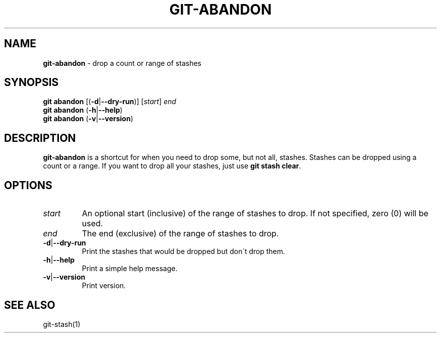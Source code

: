 .\" generated with Ronn/v0.7.3
.\" http://github.com/rtomayko/ronn/tree/0.7.3
.
.TH "GIT\-ABANDON" "1" "August 2015" "" ""
.
.SH "NAME"
\fBgit\-abandon\fR \- drop a count or range of stashes
.
.SH "SYNOPSIS"
\fBgit abandon\fR [(\fB\-d\fR|\fB\-\-dry\-run\fR)] [\fIstart\fR] \fIend\fR
.
.br
\fBgit abandon\fR (\fB\-h\fR|\fB\-\-help\fR)
.
.br
\fBgit abandon\fR (\fB\-v\fR|\fB\-\-version\fR)
.
.SH "DESCRIPTION"
\fBgit\-abandon\fR is a shortcut for when you need to drop some, but not all, stashes\. Stashes can be dropped using a count or a range\. If you want to drop all your stashes, just use \fBgit stash clear\fR\.
.
.SH "OPTIONS"
.
.TP
\fIstart\fR
An optional start (inclusive) of the range of stashes to drop\. If not specified, zero (0) will be used\.
.
.TP
\fIend\fR
The end (exclusive) of the range of stashes to drop\.
.
.TP
\fB\-d\fR|\fB\-\-dry\-run\fR
Print the stashes that would be dropped but don\'t drop them\.
.
.TP
\fB\-h\fR|\fB\-\-help\fR
Print a simple help message\.
.
.TP
\fB\-v\fR|\fB\-\-version\fR
Print version\.
.
.SH "SEE ALSO"
git\-stash(1)
